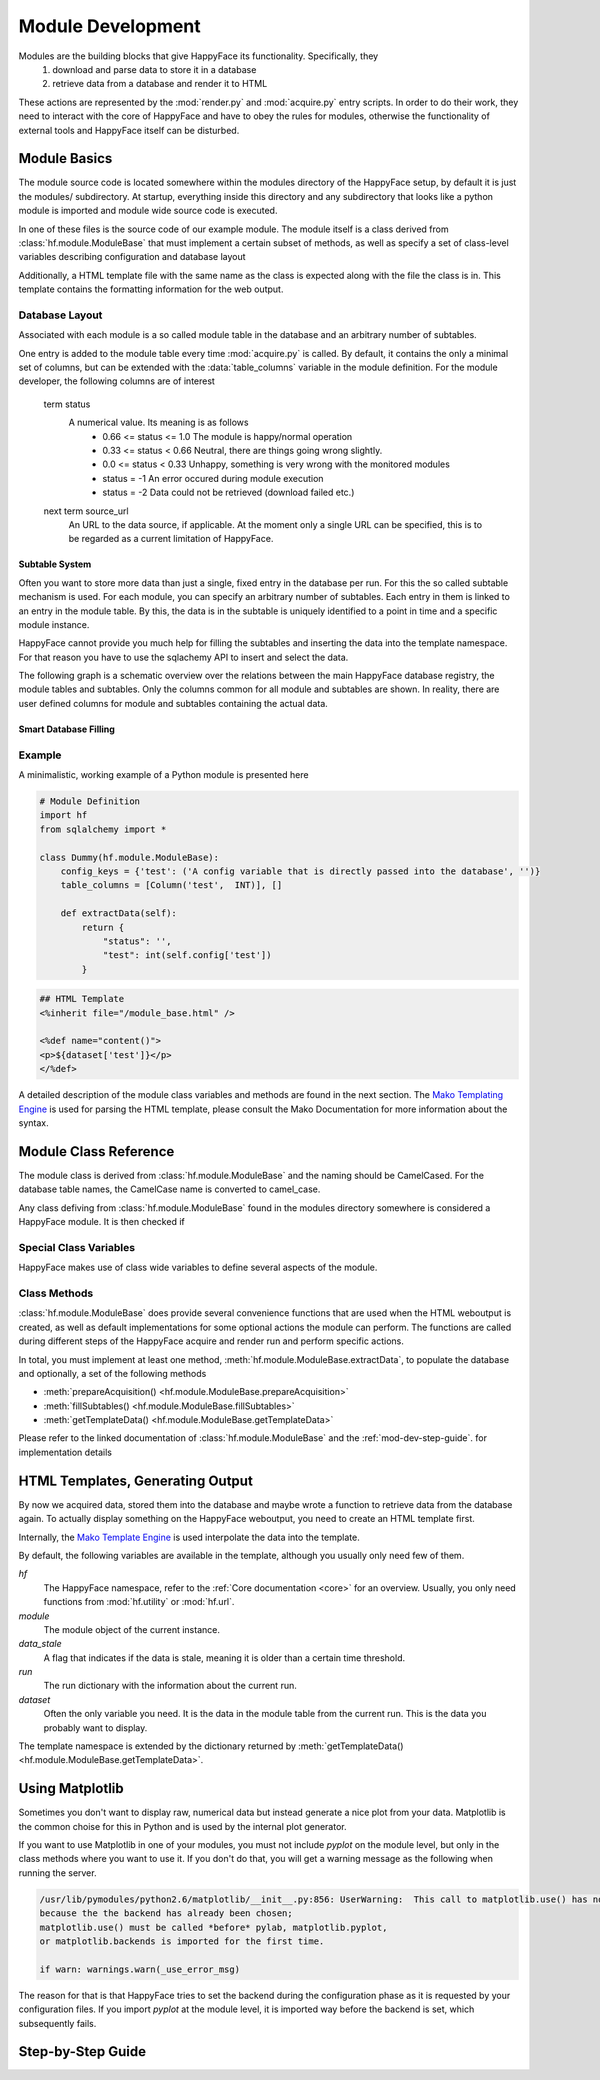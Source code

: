 .. _module-dev:

******************
Module Development
******************

Modules are the building blocks that give HappyFace its functionality. Specifically, they
 1) download and parse data to store it in a database
 2) retrieve data from a database and render it to HTML

These actions are represented by the :mod:`render.py` and :mod:`acquire.py` entry scripts. In order to do their work, they need to interact with the core of HappyFace and have to obey the rules for modules, otherwise the functionality of external tools and HappyFace itself can be disturbed.

Module Basics
=============
The module source code is located somewhere within the modules directory of the HappyFace setup, by default it is just the modules/ subdirectory. At startup, everything inside this directory and any subdirectory that looks like a python module is imported and module wide source code is executed.

In one of these files is the source code of our example module. The module itself is a class derived from :class:`hf.module.ModuleBase` that must implement a certain subset of methods, as well as specify a set of class-level variables describing configuration and database layout

Additionally, a HTML template file with the same name as the class is expected along with the file the class is in. This template contains the formatting information for the web output.

.. _database_layout:

Database Layout
---------------

Associated with each module is a so called module table in the database and an arbitrary number of subtables.

One entry is added to the module table every time :mod:`acquire.py` is called. By default, it contains the only a minimal set of columns, but can be extended with the :data:`table_columns` variable in the module definition. For the module developer, the following columns are of interest

 term status
    A numerical value. Its meaning is as follows
     * 0.66 <= status <= 1.0  The module is happy/normal operation
     * 0.33 <= status < 0.66  Neutral, there are things going wrong slightly.
     * 0.0  <= status < 0.33  Unhappy, something is very wrong with the monitored modules
     * status = -1            An error occured during module execution
     * status = -2            Data could not be retrieved (download failed etc.)

 next term source_url
    An URL to the data source, if applicable. At the moment only a single URL can be specified, this is to be regarded as a current limitation of HappyFace.

.. _mod-dev-subtable:

Subtable System
^^^^^^^^^^^^^^^
Often you want to store more data than just a single, fixed entry in the database per run. For this the so called subtable mechanism is used. For each module, you can specify an arbitrary number of subtables. Each entry in them is linked to an entry in the module table. By this, the data is in the subtable is uniquely identified to a point in time and a specific module instance.

HappyFace cannot provide you much help for filling the subtables and inserting the data into the template namespace. For that reason you have to use the sqlachemy API to insert and select the data.

The following graph is a schematic overview over the relations between the main HappyFace database registry, the module tables and subtables. Only the columns common for all module and subtables are shown. In reality, there are user defined columns for module and subtables containing the actual data.
    
.. image:: gfx/database.png
    :align: center

Smart Database Filling
^^^^^^^^^^^^^^^^^^^^^^

.. todo:: Describe saving database space by using the *smart filling* method.

Example
-------
A minimalistic, working example of a Python module is presented here

.. code-block:: python

 # Module Definition
 import hf
 from sqlalchemy import *
 
 class Dummy(hf.module.ModuleBase):
     config_keys = {'test': ('A config variable that is directly passed into the database', '')}
     table_columns = [Column('test',  INT)], []
 
     def extractData(self):
         return {
             "status": '',
             "test": int(self.config['test'])
         }

.. code-block:: html

 ## HTML Template
 <%inherit file="/module_base.html" />
 
 <%def name="content()">
 <p>${dataset['test']}</p>
 </%def>

A detailed description of the module class variables and methods are found in the next section. The `Mako Templating Engine <http://http://www.makotemplates.org/>`_ is used for parsing the HTML template, please consult the Mako Documentation for more information about the syntax.

Module Class Reference
======================
The module class is derived from :class:`hf.module.ModuleBase` and the naming should be CamelCased. For the database table names, the CamelCase name is converted to camel_case.

Any class defiving from :class:`hf.module.ModuleBase` found in the modules directory somewhere is considered a HappyFace module. It is then checked if 

.. _mod-dev-classvars:

Special Class Variables
-----------------------
HappyFace makes use of class wide variables to define several aspects of the module.

.. data:: config_keys

    *required*

    A dictionary where the keys correspond to module specific keys in the configuration file and the value is a tuple of two strings. The first string is a description of the variable and the second one a string with the default value (e.g. empty string).

    This is used by the :mod:`hf.tools.modconfig` to generate empty configurations for a module.

.. data:: config_hint

    *optional*

    A plain string with general information about the configuration of the module. Used by :mod:`hf.tools.modconfig` where it is put at the top of the automatically generated configuration, if specified.

.. data:: table_columns

    *required*

    A tuple with two lists in it.
    1) A list of sqlalchemy Column objects. These columns are added to the module table and usually suffice for the module operation
    2) A list of strings, they are the names of columns in the module table that point to files in the archive directory.

.. data:: subtable_columns

    *optional*

    A dictionary where the key is the name of the subtable, e.g. *details*, and the values are tuples like :data:`table_colums`. They are the data columns for the subtable and the corresponding archive links. For more information about subtables, see :ref:`mod-dev-subtable`
    
    The subtable names are not passed to the database as they are, but are prepended with the module name to ensure uniqueness. Therefore, two modules can use the same subtable name without problems.

    The resulting Table objects can be accessed via the :attr:`hf.module.ModuleBase.subtables` dictionary.

Class Methods
-------------
:class:`hf.module.ModuleBase` does provide several convenience functions that are used when the HTML weboutput is created, as well as default implementations for some optional actions the module can perform. The functions are called during different steps of the HappyFace acquire and render run and perform specific actions.

In total, you must implement at least one method, :meth:`hf.module.ModuleBase.extractData`, to populate the database and optionally, a set of the following methods

* :meth:`prepareAcquisition() <hf.module.ModuleBase.prepareAcquisition>`
* :meth:`fillSubtables() <hf.module.ModuleBase.fillSubtables>`
* :meth:`getTemplateData() <hf.module.ModuleBase.getTemplateData>`

Please refer to the linked documentation of :class:`hf.module.ModuleBase` and the :ref:`mod-dev-step-guide`. for implementation details 

HTML Templates, Generating Output
=================================

By now we acquired data, stored them into the database and maybe wrote a function to retrieve data from the database again. To actually display something on the HappyFace weboutput, you need to create an HTML template first.

Internally, the `Mako Template Engine <http://www.makotemplates.org/>`_ is used interpolate the data into the template.

By default, the following variables are available in the template, although you usually only need few of them.

*hf*
    The HappyFace namespace, refer to the :ref:`Core documentation <core>` for an overview. Usually, you only need functions from :mod:`hf.utility` or :mod:`hf.url`.

*module*
    The module object of the current instance.

*data_stale*
    A flag that indicates if the data is stale, meaning it is older than a certain time threshold.

*run*
    The run dictionary with the information about the current run.

*dataset*
    Often the only variable you need. It is the data in the module table from the current run. This is the data you probably want to display.

The template namespace is extended by the dictionary returned by :meth:`getTemplateData() <hf.module.ModuleBase.getTemplateData>`.

.. todo:: Include information about CSS and JavaScript.

Using Matplotlib
================

Sometimes you don't want to display raw, numerical data but instead generate a nice plot from your data. Matplotlib is the common choise for this in Python and is used by the internal plot generator.

If you want to use Matplotlib in one of your modules, you must not include *pyplot* on the module level, but only in the class methods where you want to use it. If you don't do that, you will get a warning message as the following when running the server.

.. code-block:: none

    /usr/lib/pymodules/python2.6/matplotlib/__init__.py:856: UserWarning:  This call to matplotlib.use() has no effect
    because the the backend has already been chosen;
    matplotlib.use() must be called *before* pylab, matplotlib.pyplot,
    or matplotlib.backends is imported for the first time.

    if warn: warnings.warn(_use_error_msg)

The reason for that is that HappyFace tries to set the backend during the configuration phase as it is requested by your configuration files. If you import *pyplot* at the module level, it is imported way before the backend is set, which subsequently fails.

.. _mod-dev-step-guide:

Step-by-Step Guide
==================
